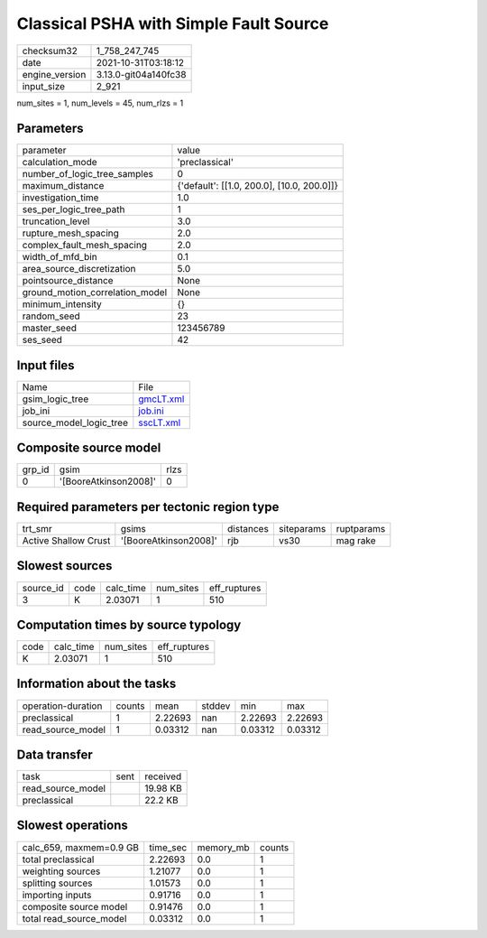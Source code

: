 Classical PSHA with Simple Fault Source
=======================================

+----------------+----------------------+
| checksum32     | 1_758_247_745        |
+----------------+----------------------+
| date           | 2021-10-31T03:18:12  |
+----------------+----------------------+
| engine_version | 3.13.0-git04a140fc38 |
+----------------+----------------------+
| input_size     | 2_921                |
+----------------+----------------------+

num_sites = 1, num_levels = 45, num_rlzs = 1

Parameters
----------
+---------------------------------+--------------------------------------------+
| parameter                       | value                                      |
+---------------------------------+--------------------------------------------+
| calculation_mode                | 'preclassical'                             |
+---------------------------------+--------------------------------------------+
| number_of_logic_tree_samples    | 0                                          |
+---------------------------------+--------------------------------------------+
| maximum_distance                | {'default': [[1.0, 200.0], [10.0, 200.0]]} |
+---------------------------------+--------------------------------------------+
| investigation_time              | 1.0                                        |
+---------------------------------+--------------------------------------------+
| ses_per_logic_tree_path         | 1                                          |
+---------------------------------+--------------------------------------------+
| truncation_level                | 3.0                                        |
+---------------------------------+--------------------------------------------+
| rupture_mesh_spacing            | 2.0                                        |
+---------------------------------+--------------------------------------------+
| complex_fault_mesh_spacing      | 2.0                                        |
+---------------------------------+--------------------------------------------+
| width_of_mfd_bin                | 0.1                                        |
+---------------------------------+--------------------------------------------+
| area_source_discretization      | 5.0                                        |
+---------------------------------+--------------------------------------------+
| pointsource_distance            | None                                       |
+---------------------------------+--------------------------------------------+
| ground_motion_correlation_model | None                                       |
+---------------------------------+--------------------------------------------+
| minimum_intensity               | {}                                         |
+---------------------------------+--------------------------------------------+
| random_seed                     | 23                                         |
+---------------------------------+--------------------------------------------+
| master_seed                     | 123456789                                  |
+---------------------------------+--------------------------------------------+
| ses_seed                        | 42                                         |
+---------------------------------+--------------------------------------------+

Input files
-----------
+-------------------------+--------------------------+
| Name                    | File                     |
+-------------------------+--------------------------+
| gsim_logic_tree         | `gmcLT.xml <gmcLT.xml>`_ |
+-------------------------+--------------------------+
| job_ini                 | `job.ini <job.ini>`_     |
+-------------------------+--------------------------+
| source_model_logic_tree | `sscLT.xml <sscLT.xml>`_ |
+-------------------------+--------------------------+

Composite source model
----------------------
+--------+-----------------------+------+
| grp_id | gsim                  | rlzs |
+--------+-----------------------+------+
| 0      | '[BooreAtkinson2008]' | 0    |
+--------+-----------------------+------+

Required parameters per tectonic region type
--------------------------------------------
+----------------------+-----------------------+-----------+------------+------------+
| trt_smr              | gsims                 | distances | siteparams | ruptparams |
+----------------------+-----------------------+-----------+------------+------------+
| Active Shallow Crust | '[BooreAtkinson2008]' | rjb       | vs30       | mag rake   |
+----------------------+-----------------------+-----------+------------+------------+

Slowest sources
---------------
+-----------+------+-----------+-----------+--------------+
| source_id | code | calc_time | num_sites | eff_ruptures |
+-----------+------+-----------+-----------+--------------+
| 3         | K    | 2.03071   | 1         | 510          |
+-----------+------+-----------+-----------+--------------+

Computation times by source typology
------------------------------------
+------+-----------+-----------+--------------+
| code | calc_time | num_sites | eff_ruptures |
+------+-----------+-----------+--------------+
| K    | 2.03071   | 1         | 510          |
+------+-----------+-----------+--------------+

Information about the tasks
---------------------------
+--------------------+--------+---------+--------+---------+---------+
| operation-duration | counts | mean    | stddev | min     | max     |
+--------------------+--------+---------+--------+---------+---------+
| preclassical       | 1      | 2.22693 | nan    | 2.22693 | 2.22693 |
+--------------------+--------+---------+--------+---------+---------+
| read_source_model  | 1      | 0.03312 | nan    | 0.03312 | 0.03312 |
+--------------------+--------+---------+--------+---------+---------+

Data transfer
-------------
+-------------------+------+----------+
| task              | sent | received |
+-------------------+------+----------+
| read_source_model |      | 19.98 KB |
+-------------------+------+----------+
| preclassical      |      | 22.2 KB  |
+-------------------+------+----------+

Slowest operations
------------------
+-------------------------+----------+-----------+--------+
| calc_659, maxmem=0.9 GB | time_sec | memory_mb | counts |
+-------------------------+----------+-----------+--------+
| total preclassical      | 2.22693  | 0.0       | 1      |
+-------------------------+----------+-----------+--------+
| weighting sources       | 1.21077  | 0.0       | 1      |
+-------------------------+----------+-----------+--------+
| splitting sources       | 1.01573  | 0.0       | 1      |
+-------------------------+----------+-----------+--------+
| importing inputs        | 0.91716  | 0.0       | 1      |
+-------------------------+----------+-----------+--------+
| composite source model  | 0.91476  | 0.0       | 1      |
+-------------------------+----------+-----------+--------+
| total read_source_model | 0.03312  | 0.0       | 1      |
+-------------------------+----------+-----------+--------+